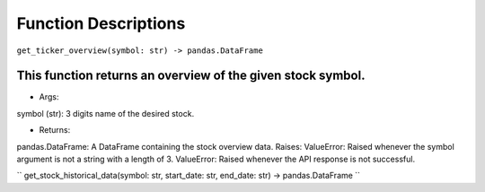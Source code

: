 Function Descriptions
=============

``get_ticker_overview(symbol: str) -> pandas.DataFrame``

This function returns an overview of the given stock symbol.
----------------------------------------
* Args:
symbol (str): 3 digits name of the desired stock.

* Returns:
pandas.DataFrame: A DataFrame containing the stock overview data.
Raises:
ValueError: Raised whenever the symbol argument is not a string with a length of 3.
ValueError: Raised whenever the API response is not successful.


`` get_stock_historical_data(symbol: str, start_date: str, end_date: str) -> pandas.DataFrame ``


